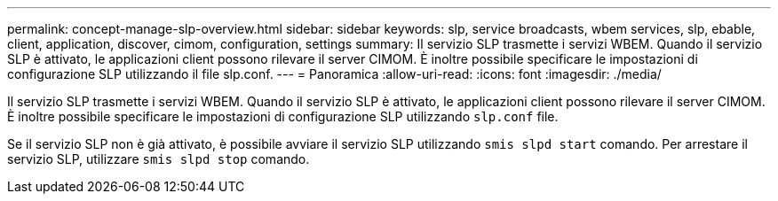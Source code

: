 ---
permalink: concept-manage-slp-overview.html 
sidebar: sidebar 
keywords: slp, service broadcasts, wbem services, slp, ebable, client, application, discover, cimom, configuration, settings 
summary: Il servizio SLP trasmette i servizi WBEM. Quando il servizio SLP è attivato, le applicazioni client possono rilevare il server CIMOM. È inoltre possibile specificare le impostazioni di configurazione SLP utilizzando il file slp.conf. 
---
= Panoramica
:allow-uri-read: 
:icons: font
:imagesdir: ./media/


[role="lead"]
Il servizio SLP trasmette i servizi WBEM. Quando il servizio SLP è attivato, le applicazioni client possono rilevare il server CIMOM. È inoltre possibile specificare le impostazioni di configurazione SLP utilizzando `slp.conf` file.

Se il servizio SLP non è già attivato, è possibile avviare il servizio SLP utilizzando `smis slpd start` comando. Per arrestare il servizio SLP, utilizzare `smis slpd stop` comando.
